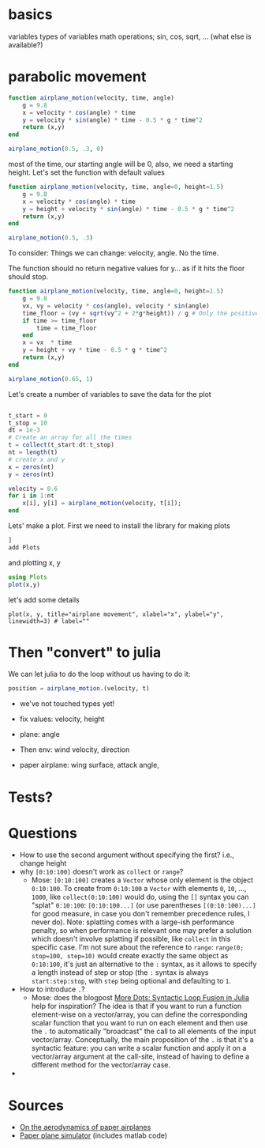 * basics

variables
types of variables
math operations; sin, cos, sqrt, ... (what else is available?)

* parabolic movement

#+begin_src julia
  function airplane_motion(velocity, time, angle)
      g = 9.8
      x = velocity * cos(angle) * time
      y = velocity * sin(angle) * time - 0.5 * g * time^2
      return (x,y)
  end

  airplane_motion(0.5, .3, 0)
#+end_src

most of the time, our starting angle will be 0, also, we need a starting height. Let's set the function with default values

#+begin_src julia
  function airplane_motion(velocity, time, angle=0, height=1.5)
      g = 9.8
      x = velocity * cos(angle) * time
      y = height + velocity * sin(angle) * time - 0.5 * g * time^2
      return (x,y)
  end

  airplane_motion(0.5, .3)
#+end_src

To consider: Things we can change: velocity, angle. No the time.

The function should no return negative values for y... as if it hits the floor should stop.

#+begin_src julia
  function airplane_motion(velocity, time, angle=0, height=1.5)
      g = 9.8
      vx, vy = velocity * cos(angle), velocity * sin(angle)
      time_floor = (vy + sqrt(vy^2 + 2*g*height)) / g # Only the positive solution
      if time >= time_floor
          time = time_floor
      end
      x = vx  * time
      y = height + vy * time - 0.5 * g * time^2
      return (x,y)
  end

  airplane_motion(0.65, 1)
#+end_src



Let's create a number of variables to save the data for the plot

#+begin_src julia

  t_start = 0
  t_stop = 10
  dt = 1e-3
  # Create an array for all the times
  t = collect(t_start:dt:t_stop)
  nt = length(t)
  # create x and y
  x = zeros(nt)
  y = zeros(nt)

  velocity = 0.6
  for i in 1:nt
      x[i], y[i] = airplane_motion(velocity, t[i]);
  end

#+end_src


Lets' make a plot. First we need to install the library for making plots
#+begin_src julia
  ]
  add Plots
#+end_src

and plotting x, y

#+begin_src julia
  using Plots
  plot(x,y)
#+end_src

let's add some details

#+begin_src
plot(x, y, title="airplane movement", xlabel="x", ylabel="y", linewidth=3) # label=""
#+end_src


* Then "convert" to julia


We can let julia to do the loop without us having to do it:
#+begin_src julia
position = airplane_motion.(velocity, t)
#+end_src




- we've not touched types yet!

- fix values: velocity, height
- plane: angle
- Then env: wind velocity, direction
- paper airplane: wing surface, attack angle,

* Tests?

* Questions
- How to use the second argument without specifying the first? i.e., change height
- why =[0:10:100]= doesn't work as =collect= or =range=?
  - Mose: =[0:10:100]= creates a =Vector= whose only element is the object =0:10:100=.
    To create from =0:10:100= a =Vector= with elements =0=, =10=, ..., =1000=, like =collect(0:10:100)= would do, using the =[]= syntax you can "splat" =0:10:100=: =[0:10:100...]= (or use parentheses =[(0:10:100)...]= for good measure, in case you don't remember precedence rules, I never do).
    Note: splatting comes with a large-ish performance penalty, so when performance is relevant one may prefer a solution which doesn't involve splatting if possible, like =collect= in this specific case.
    I'm not sure about the reference to =range=: =range(0; stop=100, step=10)= would create exactly the same object as =0:10:100=, it's just an alternative to the =:= syntax, as it allows to specify a length instead of step or stop (the =:= syntax is always =start:step:stop=, with =step= being optional and defaulting to =1=.
- How to introduce =.=?
  - Mose: does the blogpost [[https://julialang.org/blog/2017/01/moredots/][More Dots: Syntactic Loop Fusion in Julia]] help for inspiration? The idea is that if you want to run a function element-wise on a vector/array, you can define the corresponding scalar function that you want to run on each element and then use the =.= to automatically "broadcast" the call to all elements of the input vector/array.
    Conceptually, the main proposition of the =.= is that it's a syntactic feature: you can write a scalar function and apply it on a vector/array argument at the call-site, instead of having to define a different method for the vector/array case.
-

* Sources
- [[http://www.lactea.ufpr.br/wp-content/uploads/2018/08/On_the_Aerodynamics_of_Paper_Airplanes.pdf][On the aerodynamics of paper airplanes]]
- [[http://www.stengel.mycpanel.princeton.edu/PaperPlane.html][Paper plane simulator]] (includes matlab code)
